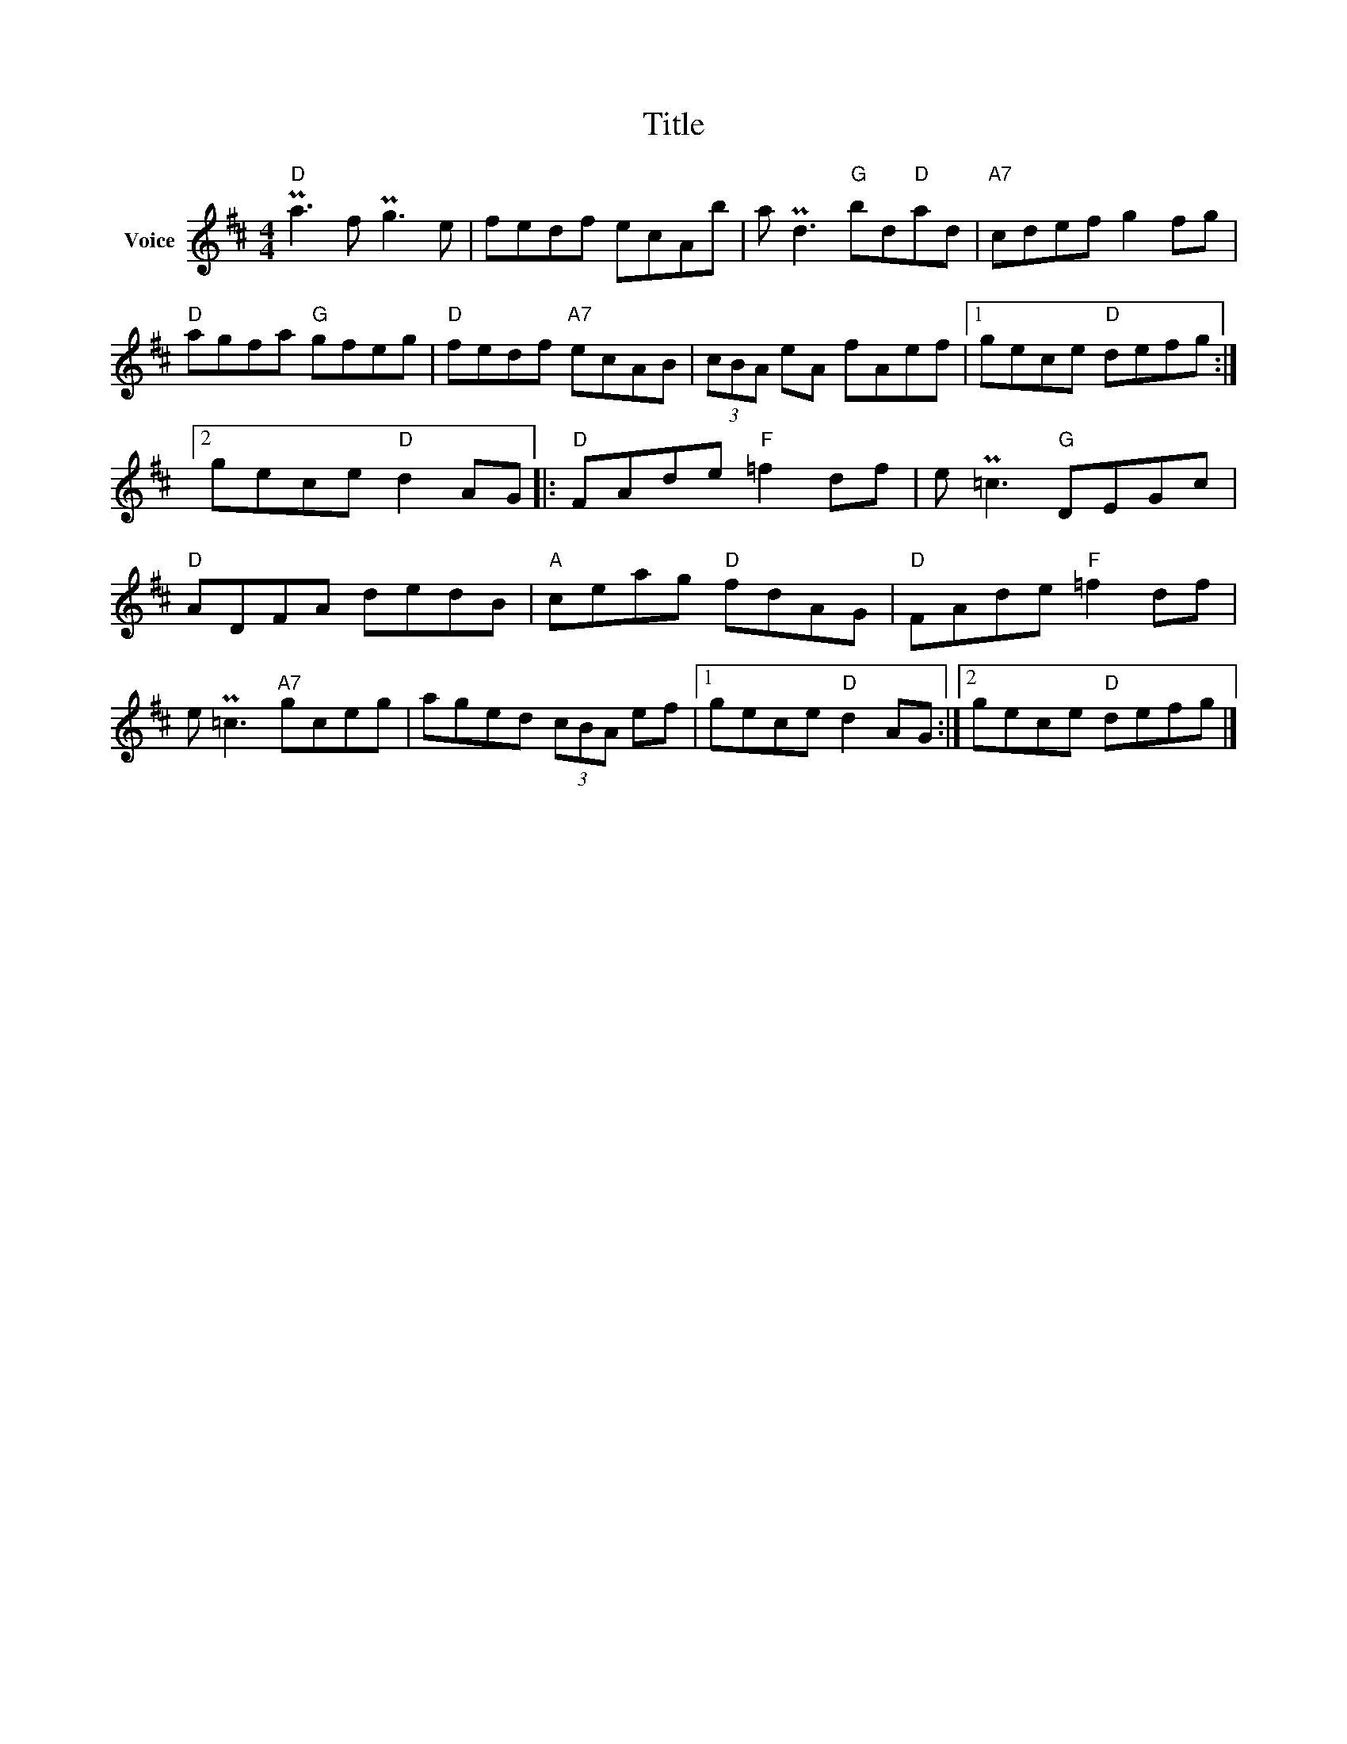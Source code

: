 X:1
T:Title
L:1/8
M:4/4
I:linebreak $
K:D
V:1 treble nm="Voice"
V:1
"D" Pa3 f Pg3 e | fedf ecAb | a Pd3"G" bd"D"ad |"A7" cdef g2 fg |"D" agfa"G" gfeg | %5
"D" fedf"A7" ecAB | (3cBA eA fAef |1 gece"D" defg :|2 gece"D" d2 AG |:"D" FAde"F" =f2 df | %10
 e P=c3"G" DEGc |"D" ADFA dedB |"A" ceag"D" fdAG |"D" FAde"F" =f2 df | e P=c3"A7" gceg | %15
 aged (3cBA ef |1 gece"D" d2 AG :|2 gece"D" defg |] %18
